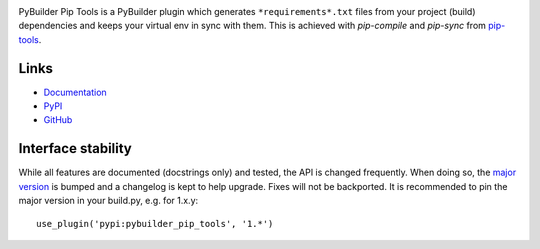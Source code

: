.. image:: https://readthedocs.org/projects/pybuilder-pip-tools/badge/?version=$latest_or_version
   :target: http://pybuilder-pip-tools.readthedocs.io/en/$latest_or_version/?badge=$latest_or_version
   :alt: Documentation Status

.. image:: https://travis-ci.org/timdiels/pybuilder-pip-tools.svg?branch=$master_or_version
   :target: https://travis-ci.org/timdiels/pybuilder-pip-tools
   :alt: Build Status of $master_or_version

PyBuilder Pip Tools is a PyBuilder plugin which generates
``*requirements*.txt`` files from your project (build) dependencies and keeps
your virtual env in sync with them. This is achieved with `pip-compile` and
`pip-sync` from `pip-tools`_.

.. _pip-tools: https://github.com/nvie/pip-tools

Links
=====

- `Documentation <http://pybuilder-pip-tools.readthedocs.io/en/$latest_or_version/>`_
- `PyPI <https://pypi.python.org/pypi/pybuilder-pip-tools/>`_
- `GitHub <https://github.com/timdiels/pybuilder-pip-tools>`_

Interface stability
===================
While all features are documented (docstrings only) and tested, the API is
changed frequently.  When doing so, the `major version <semver_>`_ is bumped
and a changelog is kept to help upgrade. Fixes will not be backported. It is
recommended to pin the major version in your build.py, e.g. for 1.x.y::

    use_plugin('pypi:pybuilder_pip_tools', '1.*')

.. _semver: http://semver.org/spec/v2.0.0.html
